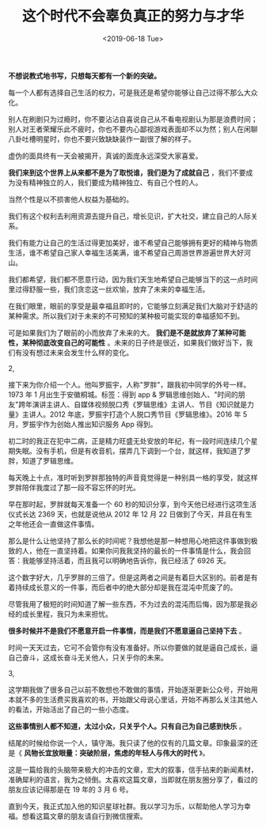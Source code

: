 #+TITLE: 这个时代不会辜负真正的努力与才华
#+DATE: <2019-06-18 Tue>
#+TAGS[]: 随笔

*不想说教式地书写，只想每天都有一个新的突破。*

每一个人都有选择自己生活的权力，可是我还是希望你能够让自己过得不那么大众化。

别人在刷剧只为过瘾时，你不要沾沾自喜说自己从不看电视剧认为那是浪费时间；别人对王者荣耀乐此不疲时，你也不要内心鄙视游戏表面却不以为然；别人在闲聊八卦吐槽明星时，你也不要兴致缺缺装作一副很了解的样子。

虚伪的面具终有一天会被揭开，真诚的面庞永远深受大家喜爱。

*我们来到这个世界上从来都不是为了取悦谁，我们是为了成就自己*
，我们不要成为没有精神独立的人，我们要成为精神独立、有自己个性的人。

当然个性是以不损害他人权益为基础的。

我们有这个权利去利用资源去提升自己，增长见识，扩大社交，建立自己的人际关系。

我们有能力让自己的生活过得更加美好，谁不希望自己能够拥有更好的精神与物质生活，谁不希望自己家人幸福生活美满，谁不希望自己周游世界游遍世界大好河山。

我们都希望，我们都不愿意行动，因为我们天生地希望自己能够当下的这一点时间里过得舒服一些，我们贪恋这一丝欢愉，放弃了未来的幸福生活。

在我们眼里，眼前的享受是最幸福且即时的，它能够立刻满足我们大脑对于舒适的某种需求。所以我们对于未来的不可预知的某种极可能实现的幸福感知不到。

可是如果我们为了眼前的小而放弃了未来的大。
*我们是不是就放弃了某种可能性，某种彻底改变自己的可能性*
。未来的日子终是很近，如果我们做好当下，我们有没有想过未来会发生什么样的变化。

2,

接下来为你介绍一个人。他叫罗振宇，人称"罗胖"，跟我初中同学的外号一样。1973
年 1 月出生于安徽桐城。标签：得到 app &
罗辑思维创始人、"时间的朋友"跨年演讲主讲人、自媒体视频脱口秀《罗辑思维》主讲人、节目《知识就是力量》主讲人。2012
年底，罗振宇打造个人脱口秀节目《罗辑思维》。2016 年 5
月，罗振宇作为创始人推出知识服务 App 得到。

初二时的我正在犯中二病，正是精力旺盛无处安放的年纪，有一段时间连续几个星期失眠。没有手机，但是有收音机，摆弄几下调到一个台，就这样，我知道了罗胖，知道了罗辑思维。

每天晚上十点，准时听到罗胖那独特的声音竟觉得是一种别具一格的享受，就这样罗胖陪伴我度过了那一段不容忘怀的时光。

早在那时起，罗胖就每天准备一个 60
秒的知识分享，到今天他已经进行这项生活仪式长达 2369 天，也就是说他从
2012 年 12 月 22 日做到了今天，并且在有生之年他还会一直做这件事情。

那么是什么让他坚持了那么长的时间呢？我想他是那一种想用心地把这件事做到极致的人，他在一直坚持着。如果你问我我坚持的最长的一件事情是什么，我会回答：我能够坚持活着，而且我可以明确地告诉你，我已经活了
6926 天。

这个数字好大，几乎罗胖的三倍了。但是这两者之间是有着巨大区别的。前者是有着持续成长意义的一件事，而后者中的绝大部分却是我在混沌中荒废了的。

尽管我用了极短的时间知道了解一些东西，不为过去的混沌而后悔，因为那是我必经的成长里程，我只为未来担忧。

*很多时候并不是我们不愿意开启一件事情，而是我们不愿意逼自己坚持下去* 。

时间一天天过去，它可不会管你有没有准备好。所以你要做的就是逼自己成长，逼自己奋斗，这成长奋斗无关他人，只关乎你的未来。

3,

这学期我做了很多自己以前不敢想也不敢做的事情，开始逐渐更新公众号，开始用本就不多的生活费买我喜欢的书，开始跟父母说心里话，开始不再那么关注其他人的看法，开始活出了自己的一些小态度。

*这些事情别人都不知道，太过小众，只关乎个人。只有自己为自己感到快乐* 。

结尾的时候给你说一个人，镇守海。我只读了他的仅有的几篇文章。印象最深的还是《
*风物长宜放眼量：突破阶层，焦虑的年轻人与伟大的时代* 》。

这是一篇给我的头脑带来极大的冲击的文章，宏大的叙事，信手拈来的新闻素材，准确犀利的语言，我为之倾倒。太喜欢这篇文章，当即就在朋友圈分享了，看过的朋友应该记得那是在
19 年的 3 月 6 号。

直到今天，我正式加入他的知识星球社群。我以学习为乐，以帮助他人学习为幸福。想看这篇文章的朋友请自行到微信搜索。
